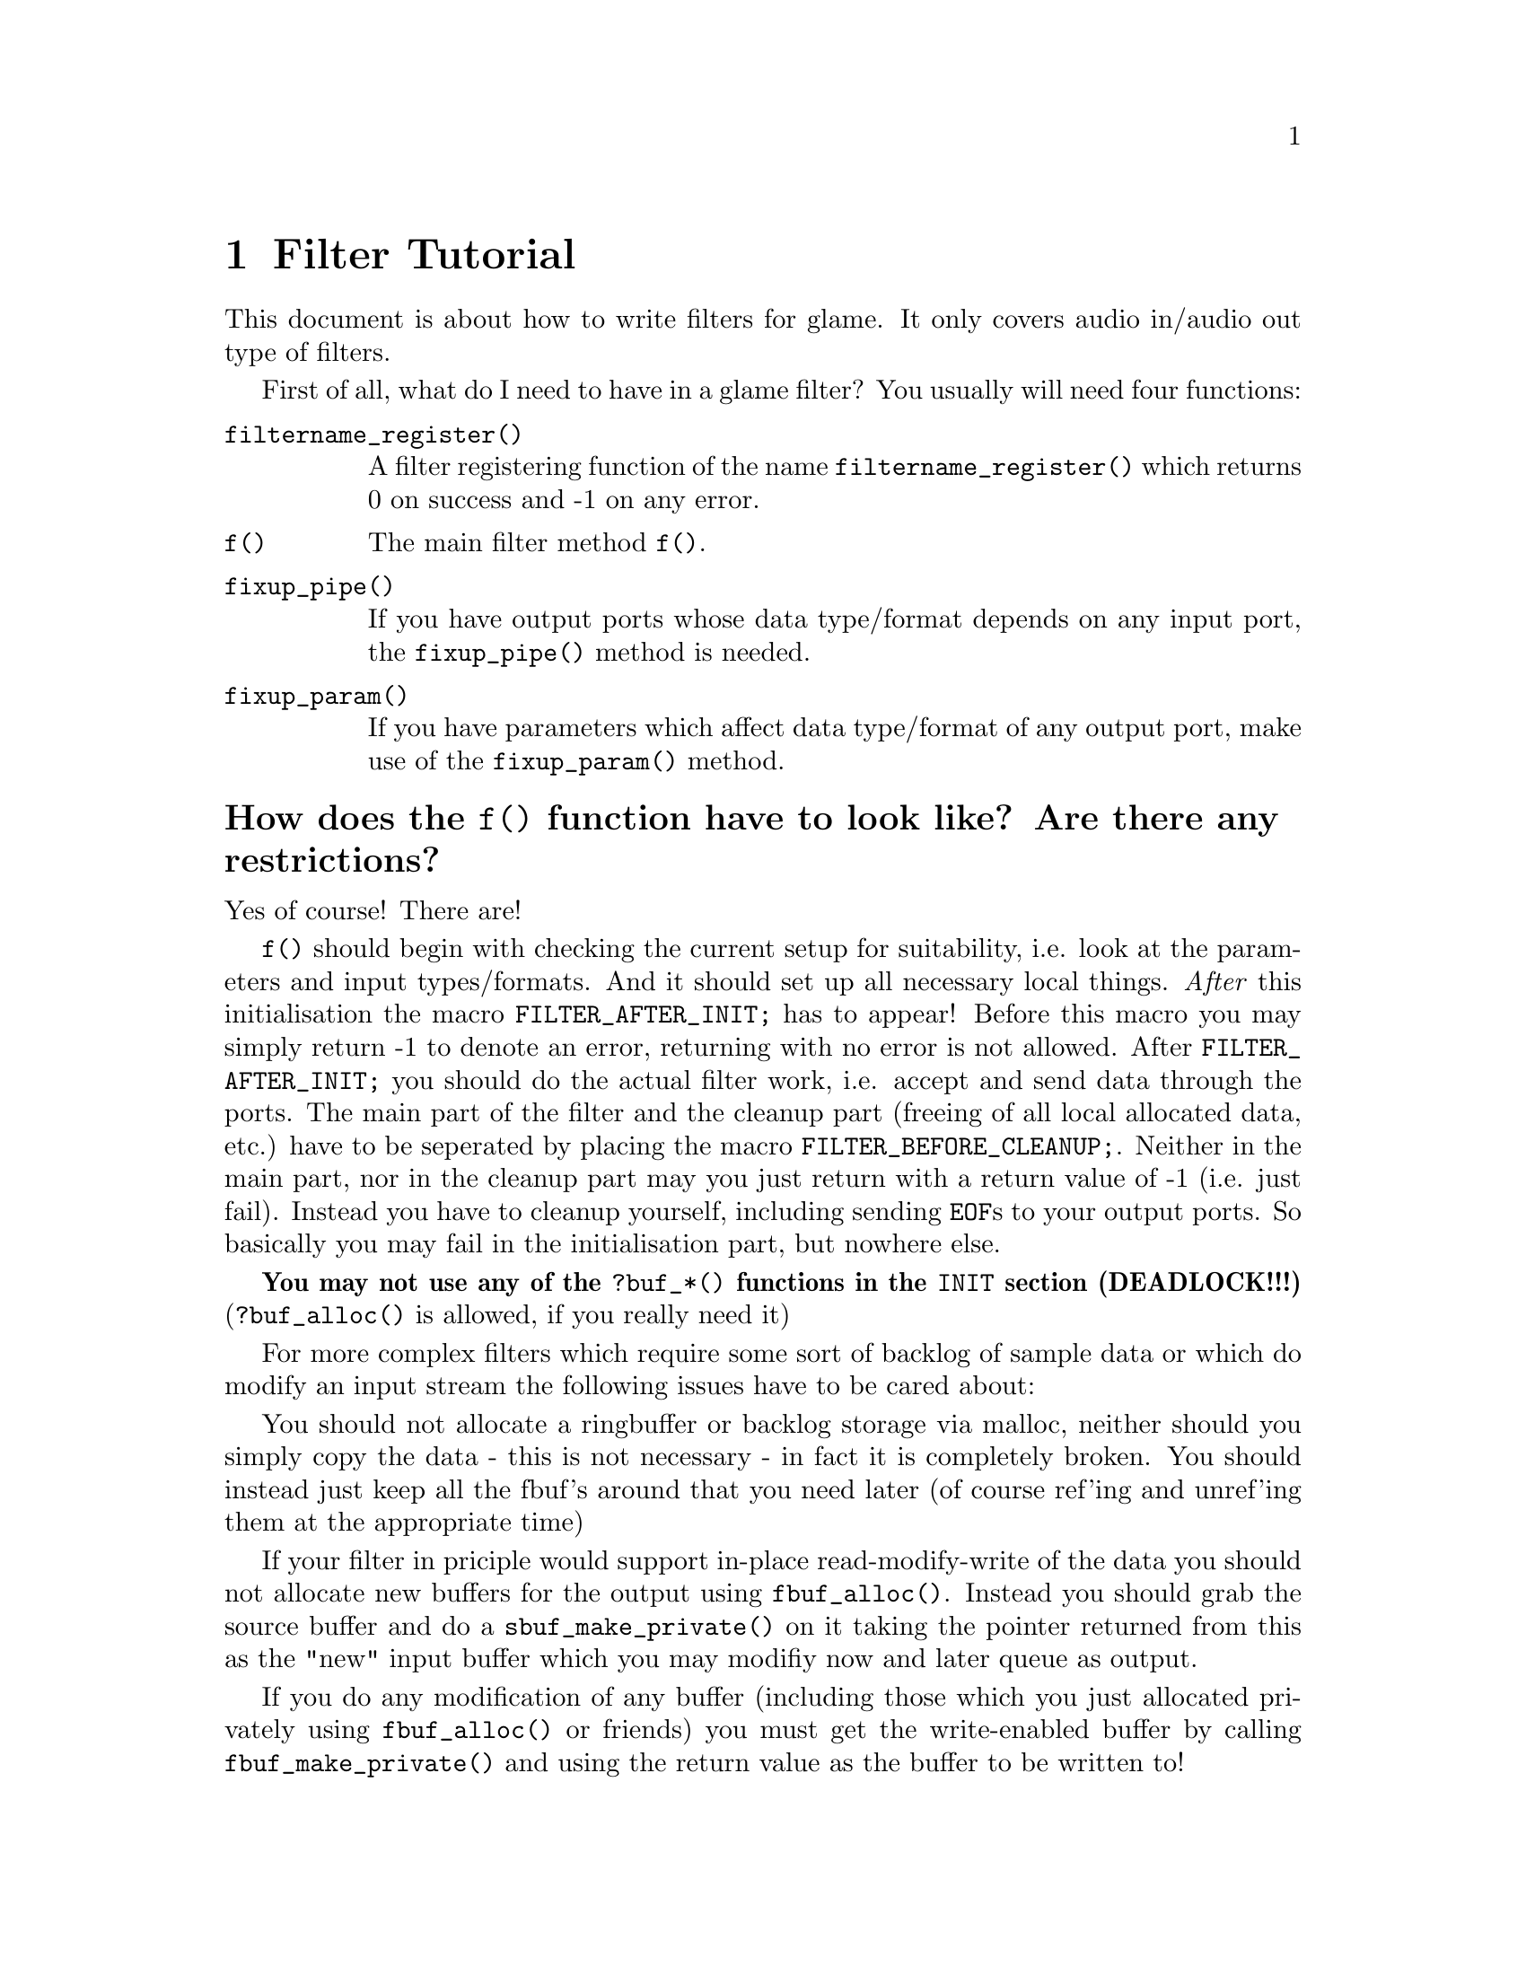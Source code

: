@comment $Id: filter-tutorial.texi,v 1.2 2000/02/07 13:54:31 richi Exp $

@node Filter Tutorial, Swapfile API, Filter API, Top
@chapter Filter Tutorial

This document is about how to write filters for glame. It only covers
audio in/audio out type of filters. 

First of all, what do I need to have in a glame filter?
You usually will need four functions:
@table @code
@findex filtername_register
@item filtername_register()
A filter registering function of the name @code{filtername_register()} 
which returns 0 on success and -1 on any error.
@findex f
@item f() 
The main filter method @code{f()}.
@findex fixup_pipe
@item fixup_pipe()
If you have output ports whose data type/format depends on any input 
port, the @code{fixup_pipe()} method is needed.
@findex fixup_param
@item fixup_param()
If you have parameters which affect data type/format of any output 
port, make use of the @code{fixup_param()} method.
@end table

@findex f
@heading How does the @code{f()} function have to look like? Are there any restrictions?
Yes of course! There are!

@code{f()} should begin with checking the current setup for suitability,
i.e. look at the parameters and input types/formats. And it should set up
all necessary local things. @emph{After} this initialisation the macro
@findex FILTER_AFTER_INIT
@code{FILTER_AFTER_INIT;} has to appear! 
Before this macro you may simply return -1
to denote an error, returning with no error is not allowed.
After @code{FILTER_AFTER_INIT;} you should do the actual filter work, i.e.
accept and send data through the ports.
The main part of the filter and the cleanup part (freeing of all
local allocated data, etc.) have to be seperated by placing the macro 
@findex FILTER_BEFORE_CLEANUP
@code{FILTER_BEFORE_CLEANUP;}.
Neither in the main part, nor in the cleanup part may you just return with
a return value of -1 (i.e. just fail). Instead you have to cleanup yourself,
including sending @code{EOF}s to your output ports. So basically you may fail
in the initialisation part, but nowhere else.

@strong{You may not use any of the @code{?buf_*()}
functions in the @code{INIT} section (DEADLOCK!!!)} 
(@code{?buf_alloc()} is allowed, if you really need it)


For more complex filters which require some sort of backlog of sample
data or which do modify an input stream the following issues have to
be cared about:

You should not allocate a ringbuffer or backlog storage via malloc,
neither should you simply copy the data - this is not necessary - in
fact it is completely broken. You should instead just keep all the
fbuf's around that you need later (of course ref'ing and unref'ing them
at the appropriate time)

If your filter in priciple would support in-place read-modify-write of
the data you should not allocate new buffers for the output using
@code{fbuf_alloc()}. Instead you should grab the source buffer and do a
@code{sbuf_make_private()} on it taking the pointer returned from this as the
"new" input buffer which you may modifiy now and later queue as
output.

If you do any modification of any buffer (including those which you just
allocated privately using @code{fbuf_alloc()} or friends) 
you must get the write-enabled buffer by calling @code{fbuf_make_private()}
and using the return value as the buffer to be written to!


